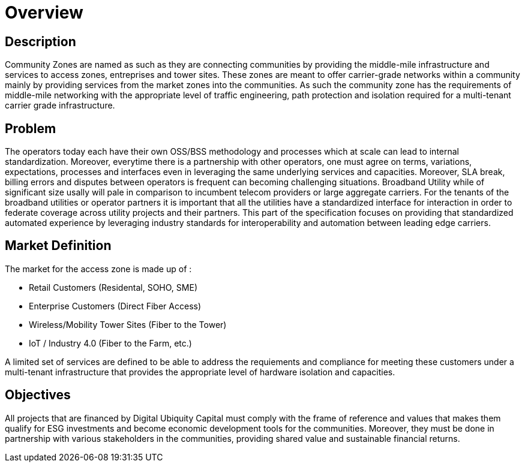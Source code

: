 = Overview

== Description

Community Zones are named as such as they are connecting communities by providing the middle-mile infrastructure and services to access zones, entreprises and tower sites. These zones are meant to offer carrier-grade networks within a community mainly by providing services from the market zones into the communities. As such the community zone has the requirements of middle-mile networking with the appropriate level of traffic engineering, path protection and isolation required for a multi-tenant carrier grade infrastructure.

== Problem

The operators today each have their own OSS/BSS methodology and processes which at scale can lead to internal standardization. Moreover, everytime there is a partnership with other operators, one must agree on terms, variations, expectations, processes and interfaces even in leveraging the same underlying services and capacities. Moreover, SLA break, billing errors and disputes between operators is frequent can becoming challenging situations. Broadband Utility while of significant size usally will pale in comparison to incumbent telecom providers or large aggregate carriers. For the tenants of the broadband utilities or operator partners it is important that all the utilities have a standardized interface for interaction in order to federate coverage across utility projects and their partners. This part of the specification focuses on providing that standardized automated experience by leveraging industry standards for interoperability and automation between leading edge carriers.

== Market Definition

The market for the access zone is made up of :

* Retail Customers (Residental, SOHO, SME)
* Enterprise Customers (Direct Fiber Access)
* Wireless/Mobility Tower Sites (Fiber to the Tower)
* IoT / Industry 4.0 (Fiber to the Farm, etc.)

A limited set of services are defined to be able to address the requiements and compliance for meeting these customers under a multi-tenant infrastructure that provides the appropriate level of hardware isolation and capacities.

== Objectives

All projects that are financed by Digital Ubiquity Capital must comply with the frame of reference and values that makes them qualify for ESG investments and become economic development tools for the communities. Moreover, they must be done in partnership with various stakeholders in the communities, providing shared value and sustainable financial returns.







